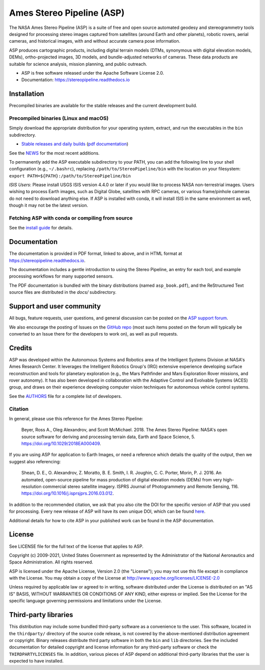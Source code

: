 ==========================
Ames Stereo Pipeline (ASP)
==========================

.. The following Zenodo badge is for the 'current' version of ASP, 2.6.2:
.. image:: https://zenodo.org/badge/DOI/latest.svg
   :target: https://doi.org/10.5281/zenodo.598174

.. image:: https://readthedocs.org/projects/stereopipeline/badge/?version=latest
   :target: https://stereopipeline.readthedocs.io/en/latest/?badge=latest
   :alt: Documentation Status


The NASA Ames Stereo Pipeline (ASP) is a suite of free and open source
automated geodesy and stereogrammetry tools designed for processing
stereo images captured from satellites (around Earth and other
planets), robotic rovers, aerial cameras, and historical images, with
and without accurate camera pose information.

ASP produces cartographic products, including digital terrain models
(DTMs, synonymous with digital elevation models, DEMs),
ortho-projected images, 3D models, and bundle-adjusted networks of
cameras. These data products are suitable for science analysis,
mission planning, and public outreach.

* ASP is free software released under the Apache Software License 2.0.
* Documentation: https://stereopipeline.readthedocs.io

Installation
============

Precompiled binaries are available for the stable releases and the
current development build.

Precompiled binaries (Linux and macOS)
--------------------------------------

Simply download the appropriate distribution for your operating
system, extract, and run the executables in the ``bin`` subdirectory.

- `Stable releases and daily builds
  <https://github.com/NeoGeographyToolkit/StereoPipeline/releases>`_
  (`pdf documentation <https://github.com/NeoGeographyToolkit/StereoPipeline/releases/latest/download/asp_book.pdf>`_)

See the `NEWS
<https://github.com/NeoGeographyToolkit/StereoPipeline/blob/master/NEWS.rst>`_
for the most recent additions.

To permanently add the ASP executable subdirectory to your PATH,
you can add the following line to your shell configuration (e.g.,
``~/.bashrc``), replacing ``/path/to/StereoPipeline/bin`` with the location
on your filesystem: ``export PATH=${PATH}:/path/to/StereoPipeline/bin``

*ISIS Users*: Please install USGS ISIS version 4.4.0 or later if you
would like to process NASA non-terrestrial images. Users wishing to
process Earth images, such as Digital Globe, satellites with RPC
cameras, or various frame/pinhole cameras do not need to download
anything else. If ASP is installed with conda, it will install ISIS in
the same environment as well, though it may not be the latest version.

Fetching ASP with conda or compiling from source
------------------------------------------------

See the `install guide
<https://github.com/NeoGeographyToolkit/StereoPipeline/blob/master/INSTALLGUIDE.rst>`_
for details.

Documentation
=============

The documentation is provided in PDF format, linked to above, and in
HTML format at https://stereopipeline.readthedocs.io.

The documentation includes a gentle introduction to using the Stereo
Pipeline, an entry for each tool, and example processing workflows for
many supported sensors.

The PDF documentation is bundled with the binary distributions (named
``asp_book.pdf``), and the ReStructured Text source files are
distributed in the `docs/` subdirectory.

Support and user community
==========================

All bugs, feature requests, user questions, and general discussion
can be posted on the `ASP support forum
<https://groups.google.com/forum/#!forum/ames-stereo-pipeline-support>`_.

We also encourage the posting of Issues on the `GitHub repo
<https://github.com/NeoGeographyToolkit/StereoPipeline>`_ (most
such items posted on the forum will typically be converted to an
Issue there for the developers to work on), as well as pull requests.

Credits
=======

ASP was developed within the Autonomous Systems and Robotics area of
the Intelligent Systems Division at NASA's Ames Research Center. It
leverages the Intelligent Robotics Group's (IRG) extensive experience
developing surface reconstruction and tools for planetary exploration
(e.g., the Mars Pathfinder and Mars Exploration Rover missions, and
rover autonomy). It has also been developed in collaboration with the
Adaptive Control and Evolvable Systems (ACES) group, and draws on
their experience developing computer vision techniques for autonomous
vehicle control systems.

See the `AUTHORS
<https://github.com/NeoGeographyToolkit/StereoPipeline/blob/master/AUTHORS.rst>`_
file for a complete list of developers.

Citation
--------

In general, please use this reference for the Ames Stereo Pipeline:

  Beyer, Ross A., Oleg Alexandrov, and Scott McMichael. 2018. The
  Ames Stereo Pipeline: NASA's open source software for deriving and
  processing terrain data, Earth and Space Science, 5.
  https://doi.org/10.1029/2018EA000409.

If you are using ASP for application to Earth Images, or need a reference
which details the quality of the output, then we suggest also referencing:

  Shean, D. E., O. Alexandrov, Z. Moratto, B. E. Smith, I. R. Joughin,
  C. C. Porter, Morin, P. J. 2016. An automated, open-source pipeline
  for mass production of digital elevation models (DEMs) from very
  high-resolution commercial stereo satellite imagery. ISPRS Journal
  of Photogrammetry and Remote Sensing, 116.
  https://doi.org/10.1016/j.isprsjprs.2016.03.012.

In addition to the recommended citation, we ask that you also cite the
DOI for the specific version of ASP that you used for processing.
Every new release of ASP will have its own unique DOI, which can be
found `here <https://doi.org/10.5281/zenodo.598174>`_.

Additional details for how to cite ASP in your published work can be found
in the ASP documentation.

License
=======

See LICENSE file for the full text of the license that applies to ASP.

Copyright (c) 2009-2021, United States Government as represented by
the Administrator of the National Aeronautics and Space
Administration. All rights reserved.

ASP is licensed under the Apache License, Version 2.0 (the "License");
you may not use this file except in compliance with the License. You
may obtain a copy of the License at
http://www.apache.org/licenses/LICENSE-2.0

Unless required by applicable law or agreed to in writing, software
distributed under the License is distributed on an "AS IS" BASIS,
WITHOUT WARRANTIES OR CONDITIONS OF ANY KIND, either express or
implied. See the License for the specific language governing
permissions and limitations under the License.

Third-party libraries
=====================

This distribution may include some bundled third-party software as a
convenience to the user. This software, located in the ``thirdparty/``
directory of the source code release, is not covered by the
above-mentioned distribution agreement or copyright. Binary releases
distribute third party software in both the ``bin`` and ``lib``
directories. See the included documentation for detailed copyright and
license information for any third-party software or check the
``THIRDPARTYLICENSES`` file. In addition, various pieces of ASP depend
on additional third-party libraries that the user is expected to have
installed.
